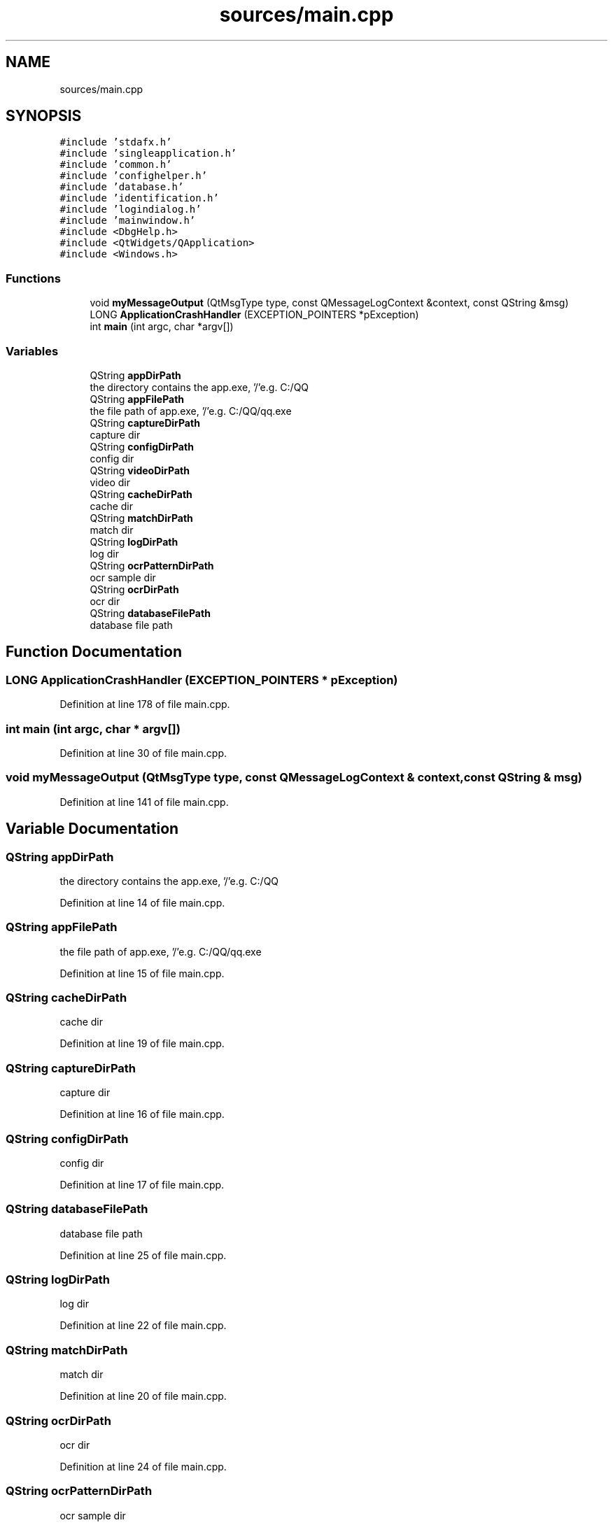 .TH "sources/main.cpp" 3 "Sat Jan 5 2019" "Version 1.0.2" "WheelMonitor" \" -*- nroff -*-
.ad l
.nh
.SH NAME
sources/main.cpp
.SH SYNOPSIS
.br
.PP
\fC#include 'stdafx\&.h'\fP
.br
\fC#include 'singleapplication\&.h'\fP
.br
\fC#include 'common\&.h'\fP
.br
\fC#include 'confighelper\&.h'\fP
.br
\fC#include 'database\&.h'\fP
.br
\fC#include 'identification\&.h'\fP
.br
\fC#include 'logindialog\&.h'\fP
.br
\fC#include 'mainwindow\&.h'\fP
.br
\fC#include <DbgHelp\&.h>\fP
.br
\fC#include <QtWidgets/QApplication>\fP
.br
\fC#include <Windows\&.h>\fP
.br

.SS "Functions"

.in +1c
.ti -1c
.RI "void \fBmyMessageOutput\fP (QtMsgType type, const QMessageLogContext &context, const QString &msg)"
.br
.ti -1c
.RI "LONG \fBApplicationCrashHandler\fP (EXCEPTION_POINTERS *pException)"
.br
.ti -1c
.RI "int \fBmain\fP (int argc, char *argv[])"
.br
.in -1c
.SS "Variables"

.in +1c
.ti -1c
.RI "QString \fBappDirPath\fP"
.br
.RI "the directory contains the app\&.exe, '/'e\&.g\&. C:/QQ "
.ti -1c
.RI "QString \fBappFilePath\fP"
.br
.RI "the file path of app\&.exe, '/'e\&.g\&. C:/QQ/qq\&.exe "
.ti -1c
.RI "QString \fBcaptureDirPath\fP"
.br
.RI "capture dir "
.ti -1c
.RI "QString \fBconfigDirPath\fP"
.br
.RI "config dir "
.ti -1c
.RI "QString \fBvideoDirPath\fP"
.br
.RI "video dir "
.ti -1c
.RI "QString \fBcacheDirPath\fP"
.br
.RI "cache dir "
.ti -1c
.RI "QString \fBmatchDirPath\fP"
.br
.RI "match dir "
.ti -1c
.RI "QString \fBlogDirPath\fP"
.br
.RI "log dir "
.ti -1c
.RI "QString \fBocrPatternDirPath\fP"
.br
.RI "ocr sample dir "
.ti -1c
.RI "QString \fBocrDirPath\fP"
.br
.RI "ocr dir "
.ti -1c
.RI "QString \fBdatabaseFilePath\fP"
.br
.RI "database file path "
.in -1c
.SH "Function Documentation"
.PP 
.SS "LONG ApplicationCrashHandler (EXCEPTION_POINTERS * pException)"

.PP
Definition at line 178 of file main\&.cpp\&.
.SS "int main (int argc, char * argv[])"

.PP
Definition at line 30 of file main\&.cpp\&.
.SS "void myMessageOutput (QtMsgType type, const QMessageLogContext & context, const QString & msg)"

.PP
Definition at line 141 of file main\&.cpp\&.
.SH "Variable Documentation"
.PP 
.SS "QString appDirPath"

.PP
the directory contains the app\&.exe, '/'e\&.g\&. C:/QQ 
.PP
Definition at line 14 of file main\&.cpp\&.
.SS "QString appFilePath"

.PP
the file path of app\&.exe, '/'e\&.g\&. C:/QQ/qq\&.exe 
.PP
Definition at line 15 of file main\&.cpp\&.
.SS "QString cacheDirPath"

.PP
cache dir 
.PP
Definition at line 19 of file main\&.cpp\&.
.SS "QString captureDirPath"

.PP
capture dir 
.PP
Definition at line 16 of file main\&.cpp\&.
.SS "QString configDirPath"

.PP
config dir 
.PP
Definition at line 17 of file main\&.cpp\&.
.SS "QString databaseFilePath"

.PP
database file path 
.PP
Definition at line 25 of file main\&.cpp\&.
.SS "QString logDirPath"

.PP
log dir 
.PP
Definition at line 22 of file main\&.cpp\&.
.SS "QString matchDirPath"

.PP
match dir 
.PP
Definition at line 20 of file main\&.cpp\&.
.SS "QString ocrDirPath"

.PP
ocr dir 
.PP
Definition at line 24 of file main\&.cpp\&.
.SS "QString ocrPatternDirPath"

.PP
ocr sample dir 
.PP
Definition at line 23 of file main\&.cpp\&.
.SS "QString videoDirPath"

.PP
video dir 
.PP
Definition at line 18 of file main\&.cpp\&.
.SH "Author"
.PP 
Generated automatically by Doxygen for WheelMonitor from the source code\&.
